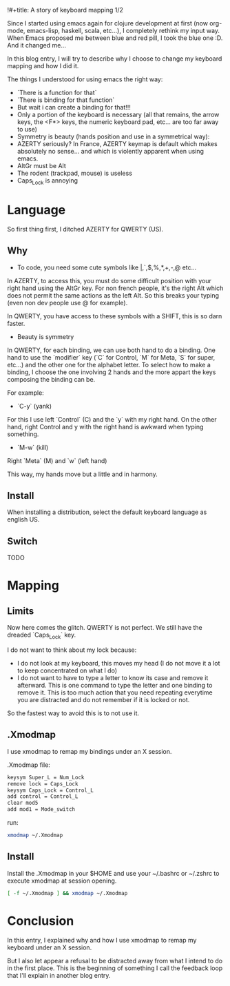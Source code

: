 !#+title: A story of keyboard mapping 1/2
#+author: ardumont

Since I started using emacs again for clojure development at first (now org-mode, emacs-lisp, haskell, scala, etc...), I completely rethink my input way.
When Emacs proposed me between blue and red pill, I took the blue one :D.
And it changed me...


In this blog entry, I will try to describe why I choose to change my keyboard mapping and how I did it.


The things I understood for using emacs the right way:
- `There is a function for that`
- `There is binding for that function`
- But wait i can create a binding for that!!!
- Only a portion of the keyboard is necessary (all that remains, the arrow keys, the <F*> keys, the numeric keyboard pad, etc... are too far away to use)
- Symmetry is beauty (hands position and use in a symmetrical way):
- AZERTY seriously? In France, AZERTY keymap is default which makes absolutely no sense... and which is violently apparent when using emacs.
- AltGr must be Alt
- The rodent (trackpad, mouse) is useless
- Caps_Lock is annoying

* Language

So first thing first, I ditched AZERTY for QWERTY (US).

** Why

- To code, you need some cute symbols like |,`,$,%,*,+,-,@ etc...
In AZERTY, to access this, you must do some difficult position with your right hand using the AltGr key.
For non french people, it's the right Alt which does not permit the same actions as the left Alt.
So this breaks your typing (even non dev people use @ for example).

In QWERTY, you have access to these symbols with a SHIFT, this is so darn faster.

- Beauty is symmetry
In QWERTY, for each binding, we can use both hand to do a binding.
One hand to use the `modifier` key (`C` for Control, `M` for Meta, `S` for super, etc...) and the other one for the alphabet letter.
To select how to make a binding, I choose the one involving 2 hands and the more appart the keys composing the binding can be.

For example:
  - `C-y` (yank)
For this I use left `Control` (C) and the `y` with my right hand.
On the other hand, right Control and y with the right hand is awkward when typing something.

  - `M-w` (kill)
Right `Meta` (M) and `w` (left hand)

This way, my hands move but a little and in harmony.

** Install

When installing a distribution, select the default keyboard language as english US.

** Switch

TODO

* Mapping

** Limits

Now here comes the glitch.
QWERTY is not perfect.
We still have the dreaded `Caps_Lock` key.

I do not want to think about my lock because:
- I do not look at my keyboard, this moves my head (I do not move it a lot to keep concentrated on what I do)
- I do not want to have to type a letter to know its case and remove it afterward.
  This is one command to type the letter and one binding to remove it.
  This is too much action that you need repeating everytime you are distracted and do not remember if it is locked or not.

So the fastest way to avoid this is to not use it.

** .Xmodmap

I use xmodmap to remap my bindings under an X session.

.Xmodmap file:

#+begin_src txt
keysym Super_L = Num_Lock
remove lock = Caps_Lock
keysym Caps_Lock = Control_L
add control = Control_L
clear mod5
add mod1 = Mode_switch
#+end_src

run:
#+begin_src sh
xmodmap ~/.Xmodmap
#+end_src

** Install

Install the .Xmodmap in your $HOME and use your ~/.bashrc or ~/.zshrc to execute xmodmap at session opening.

#+begin_src sh
[ -f ~/.Xmodmap ] && xmodmap ~/.Xmodmap
#+end_src

* Conclusion

In this entry, I explained why and how I use xmodmap to remap my keyboard under an X session.

But I also let appear a refusal to be distracted away from what I intend to do in the first place.
This is the beginning of something I call the feedback loop that I'll explain in another blog entry.
